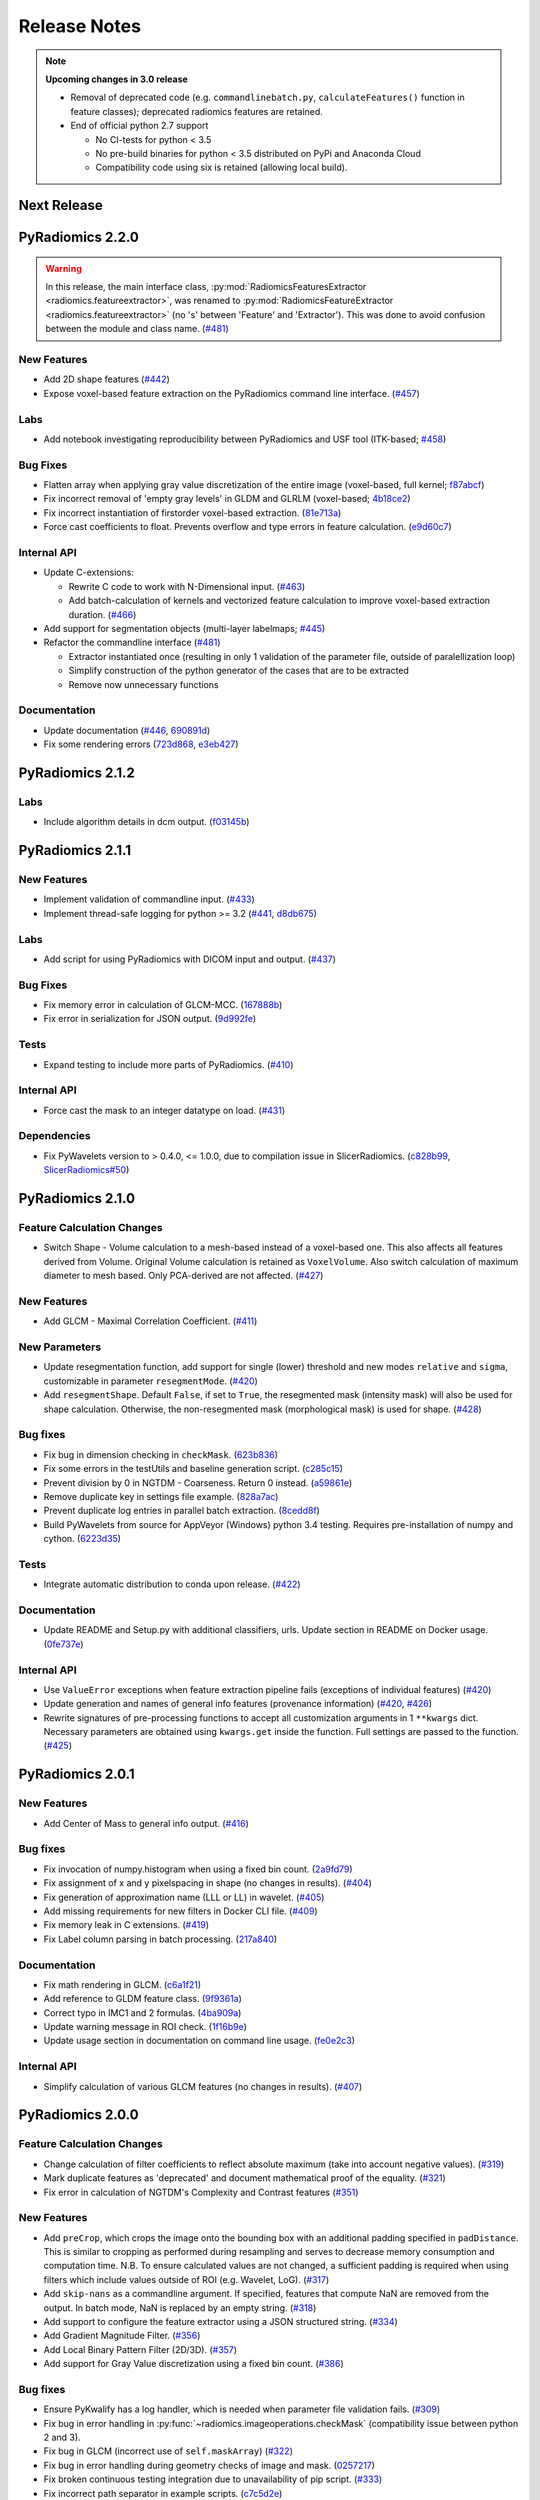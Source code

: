 =============
Release Notes
=============

.. note::
    **Upcoming changes in 3.0 release**

    - Removal of deprecated code (e.g. ``commandlinebatch.py``, ``calculateFeatures()`` function in feature classes);
      deprecated radiomics features are retained.
    - End of official python 2.7 support

      - No CI-tests for python < 3.5
      - No pre-build binaries for python < 3.5 distributed on PyPi and Anaconda Cloud
      - Compatibility code using six is retained (allowing local build).

------------
Next Release
------------

-----------------
PyRadiomics 2.2.0
-----------------

.. warning::
  In this release, the main interface class, :py:mod:`RadiomicsFeaturesExtractor <radiomics.featureextractor>`, was
  renamed to :py:mod:`RadiomicsFeatureExtractor <radiomics.featureextractor>`
  (no 's' between 'Feature' and 'Extractor'). This was done to avoid confusion between the module and class name.
  (`#481 <https://github.com/Radiomics/pyradiomics/pull/481>`_)

New Features
############

- Add 2D shape features (`#442 <https://github.com/Radiomics/pyradiomics/pull/442>`_)
- Expose voxel-based feature extraction on the PyRadiomics command line interface.
  (`#457 <https://github.com/Radiomics/pyradiomics/pull/457>`_)

Labs
####

- Add notebook investigating reproducibility between PyRadiomics and USF tool (ITK-based;
  `#458 <https://github.com/Radiomics/pyradiomics/pull/458>`_)

Bug Fixes
#########

- Flatten array when applying gray value discretization of the entire image (voxel-based, full kernel;
  `f87abcf <https://github.com/Radiomics/pyradiomics/commit/f87abcf>`_)
- Fix incorrect removal of 'empty gray levels' in GLDM and GLRLM (voxel-based;
  `4b18ce2 <https://github.com/Radiomics/pyradiomics/commit/4b18ce2>`_)
- Fix incorrect instantiation of firstorder voxel-based extraction.
  (`81e713a <https://github.com/Radiomics/pyradiomics/commit/81e713a>`_)
- Force cast coefficients to float. Prevents overflow and type errors in feature calculation.
  (`e9d60c7 <https://github.com/Radiomics/pyradiomics/commit/e9d60c7>`_)

Internal API
############

- Update C-extensions:

  - Rewrite C code to work with N-Dimensional input. (`#463 <https://github.com/Radiomics/pyradiomics/pull/463>`_)
  - Add batch-calculation of kernels and vectorized feature calculation to improve voxel-based extraction duration.
    (`#466 <https://github.com/Radiomics/pyradiomics/pull/466>`_)

- Add support for segmentation objects (multi-layer labelmaps;
  `#445 <https://github.com/Radiomics/pyradiomics/pull/445>`_)

- Refactor the commandline interface (`#481 <https://github.com/Radiomics/pyradiomics/pull/481>`_)

  - Extractor instantiated once (resulting in only 1 validation of the parameter file, outside of paralellization loop)
  - Simplify construction of the python generator of the cases that are to be extracted
  - Remove now unnecessary functions

Documentation
#############

- Update documentation (`#446 <https://github.com/Radiomics/pyradiomics/pull/446>`_,
  `690891d <https://github.com/Radiomics/pyradiomics/commit/690891d>`_)
- Fix some rendering errors (`723d868 <https://github.com/Radiomics/pyradiomics/commit/723d868>`_,
  `e3eb427 <https://github.com/Radiomics/pyradiomics/commit/e3eb427>`_)

-----------------
PyRadiomics 2.1.2
-----------------

Labs
####

- Include algorithm details in dcm output. (`f03145b <https://github.com/Radiomics/pyradiomics/commit/f03145b>`_)

-----------------
PyRadiomics 2.1.1
-----------------

New Features
############

- Implement validation of commandline input. (`#433 <https://github.com/Radiomics/pyradiomics/pull/433>`_)
- Implement thread-safe logging for python >= 3.2 (`#441 <https://github.com/Radiomics/pyradiomics/pull/441>`_,
  `d8db675 <https://github.com/Radiomics/pyradiomics/commit/d8db675>`_)

Labs
####

- Add script for using PyRadiomics with DICOM input and output.
  (`#437 <https://github.com/Radiomics/pyradiomics/pull/437>`_)

Bug Fixes
#########

- Fix memory error in calculation of GLCM-MCC. (`167888b <https://github.com/Radiomics/pyradiomics/commit/167888b>`_)
- Fix error in serialization for JSON output. (`9d992fe <https://github.com/Radiomics/pyradiomics/commit/9d992fe>`_)

Tests
#####

- Expand testing to include more parts of PyRadiomics. (`#410 <https://github.com/Radiomics/pyradiomics/pull/410>`_)

Internal API
############

- Force cast the mask to an integer datatype on load. (`#431 <https://github.com/Radiomics/pyradiomics/pull/431>`_)

Dependencies
############

- Fix PyWavelets version to > 0.4.0, <= 1.0.0, due to compilation issue in SlicerRadiomics.
  (`c828b99 <https://github.com/Radiomics/pyradiomics/commit/c828b99>`_,
  `SlicerRadiomics#50 <https://github.com/Radiomics/SlicerRadiomics/issues/50>`_)

-----------------
PyRadiomics 2.1.0
-----------------

Feature Calculation Changes
###########################

- Switch Shape - Volume calculation to a mesh-based instead of a voxel-based one. This also affects all features derived
  from Volume. Original Volume calculation is retained as ``VoxelVolume``. Also switch calculation of maximum diameter
  to mesh based. Only PCA-derived are not affected. (`#427 <https://github.com/Radiomics/pyradiomics/pull/427>`_)

New Features
############

- Add GLCM - Maximal Correlation Coefficient. (`#411 <https://github.com/Radiomics/pyradiomics/pull/411>`_)

New Parameters
##############

- Update resegmentation function, add support for single (lower) threshold and new modes ``relative`` and ``sigma``,
  customizable in parameter ``resegmentMode``. (`#420 <https://github.com/Radiomics/pyradiomics/pull/420>`_)
- Add ``resegmentShape``. Default ``False``, if set to ``True``, the resegmented mask (intensity mask) will also be used
  for shape calculation. Otherwise, the non-resegmented mask (morphological mask) is used for shape.
  (`#428 <https://github.com/Radiomics/pyradiomics/pull/428>`_)

Bug fixes
#########

- Fix bug in dimension checking in ``checkMask``. (`623b836 <https://github.com/Radiomics/pyradiomics/commit/623b836>`_)
- Fix some errors in the testUtils and baseline generation script.
  (`c285c15 <https://github.com/Radiomics/pyradiomics/commit/c285c15>`_)
- Prevent division by 0 in NGTDM - Coarseness. Return 0 instead.
  (`a59861e <https://github.com/Radiomics/pyradiomics/commit/a59861e>`_)
- Remove duplicate key in settings file example. (`828a7ac <https://github.com/Radiomics/pyradiomics/commit/828a7ac>`_)
- Prevent duplicate log entries in parallel batch extraction.
  (`8cedd8f <https://github.com/Radiomics/pyradiomics/commit/8cedd8f>`_)
- Build PyWavelets from source for AppVeyor (Windows) python 3.4 testing. Requires pre-installation of numpy and cython.
  (`6223d35 <https://github.com/Radiomics/pyradiomics/commit/6223d35>`_)

Tests
#####

- Integrate automatic distribution to conda upon release. (`#422 <https://github.com/Radiomics/pyradiomics/pull/422>`_)

Documentation
#############

- Update README and Setup.py with additional classifiers, urls. Update section in README on Docker usage.
  (`0fe737e <https://github.com/Radiomics/pyradiomics/commit/0fe737e>`_)

Internal API
############

- Use ``ValueError`` exceptions when feature extraction pipeline fails (exceptions of individual features)
  (`#420 <https://github.com/Radiomics/pyradiomics/pull/420>`_)
- Update generation and names of general info features (provenance information)
  (`#420 <https://github.com/Radiomics/pyradiomics/pull/420>`_,
  `#426 <https://github.com/Radiomics/pyradiomics/pull/426>`_)
- Rewrite signatures of pre-processing functions to accept all customization arguments in 1 ``**kwargs`` dict.
  Necessary parameters are obtained using ``kwargs.get`` inside the function. Full settings are passed to the function.
  (`#425 <https://github.com/Radiomics/pyradiomics/pull/425>`_)

-----------------
PyRadiomics 2.0.1
-----------------

New Features
############

- Add Center of Mass to general info output. (`#416 <https://github.com/Radiomics/pyradiomics/pull/416>`_)

Bug fixes
#########

- Fix invocation of numpy.histogram when using a fixed bin count.
  (`2a9fd79 <https://github.com/Radiomics/pyradiomics/commit/2a9fd79>`_)
- Fix assignment of x and y pixelspacing in shape (no changes in results).
  (`#404 <https://github.com/Radiomics/pyradiomics/pull/404>`_)
- Fix generation of approximation name (LLL or LL) in wavelet.
  (`#405 <https://github.com/Radiomics/pyradiomics/pull/405>`_)
- Add missing requirements for new filters in Docker CLI file.
  (`#409 <https://github.com/Radiomics/pyradiomics/pull/409>`_)
- Fix memory leak in C extensions. (`#419 <https://github.com/Radiomics/pyradiomics/pull/419>`_)
- Fix Label column parsing in batch processing. (`217a840 <https://github.com/Radiomics/pyradiomics/commit/217a840>`_)

Documentation
#############

- Fix math rendering in GLCM. (`c6a1f21 <https://github.com/Radiomics/pyradiomics/commit/c6a1f21>`_)
- Add reference to GLDM feature class. (`9f9361a <https://github.com/Radiomics/pyradiomics/commit/9f9361a>`_)
- Correct typo in IMC1 and 2 formulas. (`4ba909a <https://github.com/Radiomics/pyradiomics/commit/4ba909a>`_)
- Update warning message in ROI check.  (`1f16b9e <https://github.com/Radiomics/pyradiomics/commit/1f16b9e>`_)
- Update usage section in documentation on command line usage.
  (`fe0e2c3 <https://github.com/Radiomics/pyradiomics/commit/fe0e2c3>`_)

Internal API
############

- Simplify calculation of various GLCM features (no changes in results).
  (`#407 <https://github.com/Radiomics/pyradiomics/pull/407>`_)

-----------------
PyRadiomics 2.0.0
-----------------

Feature Calculation Changes
###########################

- Change calculation of filter coefficients to reflect absolute maximum (take into account negative values).
  (`#319 <https://github.com/Radiomics/pyradiomics/pull/319>`_)
- Mark duplicate features as 'deprecated' and document mathematical proof of the equality.
  (`#321 <https://github.com/Radiomics/pyradiomics/pull/321>`_)
- Fix error in calculation of NGTDM's Complexity and Contrast features
  (`#351 <https://github.com/Radiomics/pyradiomics/pull/351>`_)

New Features
############

- Add ``preCrop``, which crops the image onto the bounding box with an additional padding specified in ``padDistance``.
  This is similar to cropping as performed during resampling and serves to decrease memory consumption and computation
  time. N.B. To ensure calculated values are not changed, a sufficient padding is required when using filters which
  include values outside of ROI (e.g. Wavelet, LoG). (`#317 <https://github.com/Radiomics/pyradiomics/pull/317>`_)
- Add ``skip-nans`` as a commandline argument. If specified, features that compute NaN are removed from the output. In
  batch mode, NaN is replaced by an empty string. (`#318 <https://github.com/Radiomics/pyradiomics/pull/318>`_)
- Add support to configure the feature extractor using a JSON structured string.
  (`#334 <https://github.com/Radiomics/pyradiomics/pull/334>`_)
- Add Gradient Magnitude Filter. (`#356 <https://github.com/Radiomics/pyradiomics/pull/356>`_)
- Add Local Binary Pattern Filter (2D/3D). (`#357 <https://github.com/Radiomics/pyradiomics/pull/357>`_)
- Add support for Gray Value discretization using a fixed bin count.
  (`#386 <https://github.com/Radiomics/pyradiomics/pull/386>`_)

Bug fixes
#########

- Ensure PyKwalify has a log handler, which is needed when parameter file validation fails.
  (`#309 <https://github.com/Radiomics/pyradiomics/pull/309>`_)
- Fix bug in error handling in :py:func:`~radiomics.imageoperations.checkMask` (compatibility issue between python 2 and 3).
- Fix bug in GLCM (incorrect use of ``self.maskArray``) (`#322 <https://github.com/Radiomics/pyradiomics/pull/322>`_)
- Fix bug in error handling during geometry checks of image and mask.
  (`0257217 <https://github.com/Radiomics/pyradiomics/commit/0257217>`_)
- Fix broken continuous testing integration due to unavailability of pip script.
  (`#333 <https://github.com/Radiomics/pyradiomics/pull/333>`_)
- Fix incorrect path separator in example scripts. (`c7c5d2e <https://github.com/Radiomics/pyradiomics/commit/c7c5d2e>`_)
- Fix bug in the calculation of Wavelet. (`#346 <https://github.com/Radiomics/pyradiomics/pull/346>`_)
- Fix machine-precision errors in Eigenvalue calculation (Shape)
  (`#355 <https://github.com/Radiomics/pyradiomics/pull/355>`_)
- Update validation rule for image filters (remove hardcoded filters by package-detected filters).
  (`#364 <https://github.com/Radiomics/pyradiomics/pull/364>`_)
- Add missing requirements for LBP filters in the dockerfile.
  (`#389 <https://github.com/Radiomics/pyradiomics/pull/389>`_)
- Fix deprecation error in feature extractor. (`da1fc16 <https://github.com/Radiomics/pyradiomics/commit/da1fc16>`_)
- Fix axis definition in wavelet. (`4027a52 <https://github.com/Radiomics/pyradiomics/commit/4027a52>`_)
- Fix erroneous double return of wavelet approximation.
  (`c8ceee2 <https://github.com/Radiomics/pyradiomics/commit/c8ceee2>`_)

Tests
#####

- Improve testing badge layout. (`#312 <https://github.com/Radiomics/pyradiomics/pull/312>`_)
- Remove unused testing configuration files. (`#313 <https://github.com/Radiomics/pyradiomics/pull/313>`_)
- Add testing for wavelet output. (`#387 <https://github.com/Radiomics/pyradiomics/pull/387>`_)
- Integrate publication to PyPi into the Continuous Integration, revise the CI workflow to test
  python 2.7, 3.4, 3.5 and 3.6 for all 3 platforms (Windows, Mac and Linux).
  **N.B. This makes PyRadiomics installable via pip**
  (`#394 <https://github.com/Radiomics/pyradiomics/pull/394>`_)

Documentation
#############

- Update documentation of ``base.py`` (`#306 <https://github.com/Radiomics/pyradiomics/pull/306>`_)
- Update notebooks to reflect most recent version of PyRadiomics.
  (`ac66e6c <https://github.com/Radiomics/pyradiomics/commit/ac66e6c>`_)
- Add documentation detailing rationale of enforcing a fixed bin width.
  (`#320 <https://github.com/Radiomics/pyradiomics/pull/320>`_)
- Update reference to official publication. (`b395904 <https://github.com/Radiomics/pyradiomics/commit/b395904>`_)
- Update installation instructions for docker. (`#329 <https://github.com/Radiomics/pyradiomics/pull/329>`_)
- Add version of NumPy, SimpleITK and PyWavelet to the additional information in the output.
  (`#342 <https://github.com/Radiomics/pyradiomics/pull/342>`_)
- Add documentation for the calculation of Laplacian of Gaussian.
  (`#345 <https://github.com/Radiomics/pyradiomics/pull/345>`_)
- Add refrences for the newly implemented filters
  (`4464d1c <https://github.com/Radiomics/pyradiomics/commit/4464d1c>`_)
- Fix an error in the firstorder-Uniformity documentation.
  (`da7321d <https://github.com/Radiomics/pyradiomics/commit/da7321d>`_)

Examples
########

- Add example for batchprocessing using a multithreaded approach.
  (`#305 <https://github.com/Radiomics/pyradiomics/pull/305>`_)

Internal API
############

- Update batch script for the commandline interface. Ensures all required input is available and relative filepaths are
  relative to the input file, not the current working directory.
  (`#307 <https://github.com/Radiomics/pyradiomics/pull/307>`_)
- Remove support for 32-bits python, as memory errors can arise when extracting from many or large images in 32-bits
  python. (`#310 <https://github.com/Radiomics/pyradiomics/pull/310>`_)
- Simplify Calculation of Wavelet Filter. Does not change output.
  (`#323 <https://github.com/Radiomics/pyradiomics/pull/323>`_)
- Refactor commandline interface to work with only 1 entry point (``pyradiomics``). Also add parallel-processing option
  for batch-processing (argument ``-j``, which specifies number of CPU cores to use).
  (`#347 <https://github.com/Radiomics/pyradiomics/pull/347>`_)
- Reconfigur testing to allow the removal of testcases from the repository itself (still available as binary data
  attached to release 1.0.0) and store the baseline in a different format (allowing for easier change-tracking)
  (`#353 <https://github.com/Radiomics/pyradiomics/pull/353>`_)
- Add a check for number of bins generated (preventing construction of too large matrices in C)
  (`#391 <https://github.com/Radiomics/pyradiomics/pull/391>`_,
  `#393 <https://github.com/Radiomics/pyradiomics/pull/393>`_)

-----------------
PyRadiomics 1.3.0
-----------------

Feature Calculation Changes
###########################

- Remove feature *Sum Variance*, as this is mathematically equal to *Cluster Tendency*.
  (`#300 <https://github.com/Radiomics/pyradiomics/pull/300>`_)
- Fix feature formula error in NGTDM (incorrect use of square in *Complexity* and *Contrast*).
  (`#351 <https://github.com/Radiomics/pyradiomics/pull/351>`_)

New Features
############

- Add a row by row customization of the extraction label in the batch processing command line script, as well as both
  batchprocessing examples.
  (`#262 <https://github.com/Radiomics/pyradiomics/pull/262>`_)
- Allow value 0 for a resampled pixel spacing (per dimension). Values of 0 are replaced by the spacing for that
  dimension as it is in the original (non-resampled) mask. This allows resampling over a subset of dimension (e.g. only
  in-plane resampling when out-of-plane spacing is set to 0).
  (`#299 <https://github.com/Radiomics/pyradiomics/pull/299>`_)
- Add optional resegmentation of mask based on customizable threshold.
  (`#302 <https://github.com/Radiomics/pyradiomics/pull/302>`_)
- Add Neighbouring Gray Tone Difference Matrix (NGTDM) (`#296 <https://github.com/Radiomics/pyradiomics/pull/296>`_)
- Add Add Gray Level Dependence Matrix (GLDM) (`#295 <https://github.com/Radiomics/pyradiomics/pull/295>`_)
- Add a docker file that exposes the PyRadiomics commandline tools.
  (`#297 <https://github.com/Radiomics/pyradiomics/pull/297>`_,
  `#301 <https://github.com/Radiomics/pyradiomics/pull/301>`_)
- Add voxel-based calculation, allowing for extraction of feature maps (values per voxel instead of per ROI).
  (`#337 <https://github.com/Radiomics/pyradiomics/pull/337>`_)

Bug fixes
#########

- In GLCM, the matrix is made symmetrical by adding the transposed matrix. However, ``numpy.transpose`` returns a view
  and not a copy of the array, causing erroneous results when adding it to the original array. use
  ``numpy.ndarray.copy`` to prevent this bug. **N.B. This affects the feature values calculated by GLCM when symmetrical
  matrix is enabled (as is the default setting).**
  (`#261 <https://github.com/Radiomics/pyradiomics/pull/261>`_)
- Use a python implementation to compute eigenvalues for ``shape.py`` instead of SimpleITK. The implementation in
  SimpleITK assumes segmented voxels to be consecutive on the x-axis lines. Furthermore, it also assumes that all voxels
  on a given line of x have the same values for y and z (which is not necessarily the case).
  (`#264 <https://github.com/Radiomics/pyradiomics/pull/264>`_)
- Removal of outliers was not applied to returned object in ``normalizeImage``.
  (`#277 <https://github.com/Radiomics/pyradiomics/pull/277>`_)
- Fix python 3 incompatibility when using ``urllib``
  (`#285 <https://github.com/Radiomics/pyradiomics/pull/285>`_)
- Fix broken URL link in feature visualization notebooks.
- Update docker manually install python2 support (since recently not supported by default in
  jupyter/datascience-notebook).
  (`#287 <https://github.com/Radiomics/pyradiomics/pull/287>`_)
- For GLRLM and GLSZM, force2D keyword is passed manually, but was incorrectly named and therefore ignored. Fix name to
  enable forced 2D extraction for GLRLM and GLSZM. (`26b9ef3 <https://github.com/Radiomics/pyradiomics/commit/26b9ef3>`_)
- Fix bug in the calculation of eigen values due to machine precision errors.
  (`#355 <https://github.com/Radiomics/pyradiomics/pull/355>`_)

Tests
#####

- Update the C Matrices test, so that the C and python calculated matrices will have the same dimensions when compared
  (In the previous implementation, the ``_calculateCoefficients`` function was applied to the C calculated matrix, but
  not in the python calculated matrix, for some texture matrices, this function can change the dimension of the matrix).
  This update ensures that ``_calculateCoefficients`` is applied to neither matrix.
  (`#265 <https://github.com/Radiomics/pyradiomics/pull/265>`_)
- Add a test to check validity of parameter files included in ``examples/exampleSettings``.
  (`#294 <https://github.com/Radiomics/pyradiomics/pull/294>`_)

Documentation
#############

`version 1.3.0 docs <http://pyradiomics.readthedocs.io/en/1.3.0>`_

- Update reference. (`#271 <https://github.com/Radiomics/pyradiomics/pull/271>`_)
- Move section "Customizing the Extraction" to the top level, to make it more visible.
  (`#271 <https://github.com/Radiomics/pyradiomics/pull/271>`_)
- Change License to 3-clause BSD (`#272 <https://github.com/Radiomics/pyradiomics/pull/272>`_
- Document the extend of compliance between PyRadiomics and the IBSI feature definitions
  (`#289 <https://github.com/Radiomics/pyradiomics/pull/289>`_)
- Fix typos in documentation.
- Expand documentation on customizing the extraction
  (`#291 <https://github.com/Radiomics/pyradiomics/pull/291>`_)
- Include contributing guidelines in sphinx-generated documentation and add a section on sharing parameter files.
  (`#294 <https://github.com/Radiomics/pyradiomics/pull/294>`_)
- Insert missing line to enable all features in documentation on using the feature classes directly.
  (`5ce9f48 <https://github.com/Radiomics/pyradiomics/commit/5ce9f48>`_)
- Fix typo in NGTDM documentation. (`ea9a6ce <https://github.com/Radiomics/pyradiomics/commit/ea9a6ce>`_)
- Fix some typos in documentation of firstorder - std and gldm - GLN
  (`#369 <https://github.com/Radiomics/pyradiomics/pull/369>`_)
- Add additional comments to the code of the Wavelet filter (``_swt3``).
  (`#375 <https://github.com/Radiomics/pyradiomics/pull/375>`_)
- Add references to the new filter functions. (`4464d1c <https://github.com/Radiomics/pyradiomics/commit/4464d1c>`_)

Examples
########
- Add example settings for CT, MR (3 scenarios).
  (`#273 <https://github.com/Radiomics/pyradiomics/pull/273>`_)

Internal API
############

- Remove unnecessary rows and columns from texture matrices prior to feature calculation. This does not affect the value
  of the calculated features, as the i and j vectors are updated accordingly, but it does reduce both computation time
  and memory requirements. This is especially the case when calculating GLSZM on large segmentations, where there may be
  many 'empty' zone sizes (i.e. no zones of that size are present in the ROI). This reduces the size of the matrix,
  which therefore reduces the memory needed and the number of calculations performed in the vectorized operations.
  (`#265 <https://github.com/Radiomics/pyradiomics/pull/265>`_)
- Remove circular import statement in ``__init__.py`` (circular with ``radiomics.base``)
  (`#270 <https://github.com/Radiomics/pyradiomics/pull/270>`_)
- Revise initialization of the feature class.
  (`#274 <https://github.com/Radiomics/pyradiomics/pull/274>`_)
- Rename parts of the customization variables and functions to better reflect their definition
  (`#291 <https://github.com/Radiomics/pyradiomics/pull/291>`_)
- Update C extensions: Make python wrapping more similar for different feature classes, simplify calculation of surface
  area, remove deprecated Numpy C-API references and implement angle-generation in C.
  (`#360 <https://github.com/Radiomics/pyradiomics/pull/360>`_)
- Remove Python equivalents of C extensions: Some, but not all C extensions had python equivalents, which calculated
  equal values but, by using a python-only implementation, are much slower than the C extension. Only advantage is that
  it would also work when compiling the code fails. Also update the tests to check consistency of the calculated
  matrices against a baseline file (binary numpy array file) instead of python calculated matrices.
  (`#373 <https://github.com/Radiomics/pyradiomics/pull/373>`_)

License
#######
- Switch to 3-clause BSD license.
  (`#272 <https://github.com/Radiomics/pyradiomics/pull/272>`_)

-----------------
PyRadiomics 1.2.0
-----------------

Feature Calculation Changes
###########################

- Remove feature *SumVariance*, rename *SumVariance2*  to *SumVariance*. *SumVariance* reflected the formula as is
  defined in the paper by Haralick et al [1]_. However, the variance is calculated by subtracting the entropy as opposed to
  subtracting the average, most likely due to a typo('f8' instead of 'f6'). *SumVariance2* reflected the formula where
  the average is subtracted and is retained as the only *SumVariance*.
  (`#233 <https://github.com/Radiomics/pyradiomics/pull/233>`_)
- Redefine features *Elongation* and *Flatness* as the inverse of the original definition. This prevents a returned
  value of NaN when the shape is completely flat. (`#234 <https://github.com/Radiomics/pyradiomics/pull/234>`_)
- In certain edge cases, the calculated maximum diameters may be too small when calculating using the python
  implementation. This is corrected by the C extension and a warning is now logged when calculating these features in
  python. **N.B. As of this change, maximum diameter is not available for calculation in full-python mode**
  (`#257 <https://github.com/Radiomics/pyradiomics/pull/257>`_)
- For certain formulas, a NaN value is returned in some edge cases. Catch this and return a predefined value instead.
  Document this behaviour in the docstrings of the features affected.
  (`#248 <https://github.com/Radiomics/pyradiomics/pull/248>`_)

New Features
############

- Add Region of Interest checks. (`#223 <https://github.com/Radiomics/pyradiomics/pull/223>`_,
  `#227 <https://github.com/Radiomics/pyradiomics/pull/227>`_)
- Add variable column support for batch input file (`#228 <https://github.com/Radiomics/pyradiomics/pull/228>`_)
- Add Docker support (`#236 <https://github.com/Radiomics/pyradiomics/pull/236>`_)

Bug fixes
#########

- Instantiate output with input in ``commandlinebatch``
- Correct ``Np`` when weighting is applied in GLRLM (`#229 <https://github.com/Radiomics/pyradiomics/pull/229>`_)
- Update CSV generators to reflect variable number of columns for input CSV in batch processing
  (`#246 <https://github.com/Radiomics/pyradiomics/pull/246>`_)
- Return corrected mask when it had to be resampled due to geometry mismatch errors
  (`#260 <https://github.com/Radiomics/pyradiomics/pull/260>`_)

Requirements
############

- Remove ``tqdm`` requirement (`#232 <https://github.com/Radiomics/pyradiomics/pull/232>`_)
- Reorganize requirements, with requirements only needed during development moved to ``requirements-dev.txt``
  (`#231 <https://github.com/Radiomics/pyradiomics/pull/231>`_)

Documentation
#############

`version 1.2.0 docs <http://pyradiomics.readthedocs.io/en/1.2.0>`_

- Update feature docstrings, making them more easily adaptable for article supplements
  (`#233 <https://github.com/Radiomics/pyradiomics/pull/233>`_)
- Add FAQ concerning the cmatrices lib path (`#233 <https://github.com/Radiomics/pyradiomics/pull/233>`_)
- Add developer install step to documentation (`#245 <https://github.com/Radiomics/pyradiomics/pull/245>`_)
- Remove use of ``sudo`` (`#233 <https://github.com/Radiomics/pyradiomics/pull/233>`_)
- Fix subclass name in feature class signature (section "Developers")
- Add subsection on customizing the extraction to the "Usage" section
  (`#252 <https://github.com/Radiomics/pyradiomics/pull/252>`_)
- Remove SimpleITK installation workaround, this is no longer needed
  (`#249 <https://github.com/Radiomics/pyradiomics/pull/249>`_)
- Add a changelog to keep track of changes and integrate this into the auto generated documentation
  (`#255 <https://github.com/Radiomics/pyradiomics/pull/255>`_)

Examples
########

- Add ``pandas`` example, showing how to process PyRadiomics output/input using the ``pandas`` library
  (`#228 <https://github.com/Radiomics/pyradiomics/pull/228>`_)

Internal API
############

- Add function to get or download test case (`#235 <https://github.com/Radiomics/pyradiomics/pull/235>`_)
- Rewrite C Extension algorithm for GSLZM. Instead of searching over the image for the next voxel when
  growing a region, store all unprocessed voxels in a stack. This yields a significant increase in performance,
  especially in large ROIs. Requires slightly more memory (1 array, type integer, size equal to number of voxels in
  the ROI) (`#257 <https://github.com/Radiomics/pyradiomics/pull/257>`_)
- Implement C extension for calculation of maximum diameters.
  (`#257 <https://github.com/Radiomics/pyradiomics/pull/257>`_)

Cleanups
########

- Restructure repository (`#254 <https://github.com/Radiomics/pyradiomics/pull/254>`_)

  - Move jupyter notebooks to separate root folder (``root/notebooks``)
  - Move example script to separate root folder (``root/examples``), with example settings in separate subfolder
    (``root/examples/exampleSettings``)
  - ``bin`` folder now only contains support scripts for the core code (i.e. generators for input files for batch
    processing and scripts to generate new baselines or to resample a mask to the image geometry)

-----------------
PyRadiomics 1.1.1
-----------------

Feature Calculation Changes
###########################

- Correct error in formula for *Compactness1*. **N.B. Baseline updated!**
  (`#218 <https://github.com/Radiomics/pyradiomics/pull/218>`_)
- Remove feature *Roundness*, as this feature is identical to feature *Sphericity*, but uses different implementation
  for surface area calculation (all implemented in SimpleITK)
  (`#218 <https://github.com/Radiomics/pyradiomics/pull/218>`_)
- Change handling of cases where ``max(X) mod binwidth = 0`` during image discretization. These used to be assigned to
  topmost bin, but this produces unexpected behaviour (i.e. in range 1, 2, 3, 4, 5 with binwidth 1, value 5 would be
  discretized to 4 in stead of 5). Value now assigned is topmost bin + 1 (in concordance with default behavior of
  ``numpy.digitize``) (`#219 <https://github.com/Radiomics/pyradiomics/pull/219>`_)
- Change default value for ``voxelArrayShift`` (from 2000 to 0), this is to prevent unknowingly using a too large shift
  when not necessary. Document effect of this parameter in the first order formulas affected.
  (`#219 <https://github.com/Radiomics/pyradiomics/pull/219>`_)

New features
############

- Add forced 2D extraction (as alternative to resampling for handling anisotropy in voxels spacing)
- Enable specification of distances between neighbors for GLCM matrix calculation

(`#215 <https://github.com/Radiomics/pyradiomics/pull/215>`_)

New Parameters
##############

- ``force2D``, Boolean default ``False``. Set to ``True`` to force a by slice texture calculation. Dimension that
  identifies the 'slice' can be defined in ``force2Ddimension``. If input ROI is already a 2D ROI, features are
  automatically extracted in 2D.
- ``force2Ddimension``, int, range 0-2, default 0. Specifies the 'slice' dimension for a by-slice feature extraction.
  Value 0 identifies the 'z' dimension (axial plane feature extraction), and features will be extracted from the xy
  plane. Similarly, 1 identifies the y dimension (coronal plane) and 2 the x dimension (saggital plane).
- ``distances``, List of integers, default ``[1]``. This specifies the distances between the center voxel and the
  neighbor, for which angles should be generated.

(`#215 <https://github.com/Radiomics/pyradiomics/pull/215>`_)

Bug fixes
#########

- Add some missing python 3 compatibility lines to the supporting script ``addClassToBaseline`` and command line script
  ``pyradiomicsbatch`` (`#210 <https://github.com/Radiomics/pyradiomics/pull/210>`_,
  `#214 <https://github.com/Radiomics/pyradiomics/pull/214>`_)
- Fix bug when loading image as file path and mask as SimpleITK object.
  (`#211 <https://github.com/Radiomics/pyradiomics/pull/211>`_)
- Change location of parameter schema files. These files are otherwise not included in the wheel distribution.
  (`#221 <https://github.com/Radiomics/pyradiomics/pull/221>`_)

Requirements
############

- Add sphinx_rtd_theme to requirements (needed to build documentation).
  (`#222 <https://github.com/Radiomics/pyradiomics/pull/222>`_)

Documentation
#############

`version 1.1.1 docs <http://pyradiomics.readthedocs.io/en/1.1.1>`_

- Split package documentation into "Pipeline Modules" (all non-feature-class modules) and "Feature Definitions"
  (feature class modules)
- Add developers section with documentation on how to implement new filters, feature and feature classes.
- Add FAQ section with some trouble shooting tips
- Rename some GLSZM features, this is to make them more consistent with GLRLM features, which are similar, but
  calculated on a different matrix
- Add documentation for Elongation and Flatness
- Document mathematical correlation between various Shape features.

(`#216 <https://github.com/Radiomics/pyradiomics/pull/216>`_)

Internal API
############

- Update logging with more extensive debug logging and more informative info log messages.
  (`#220 <https://github.com/Radiomics/pyradiomics/pull/220>`_)
- Replace parameter verbose with output printing implemented in logging. Control verbosity level to output (stderr) by
  calling :py:func:`~radiomics.setVerbosity`, where level determines the verbosity level (as defined in python logging).
  This prints out the requested levels of the log messaging, where process reports with parameter verbose are now
  classified as INFO-level messages (i.e. specify INFO or DEBUG to enable these). **N.B. parameter verbose is not longer
  supported and will throw an error if passed in the parameter file**
  (`#220 <https://github.com/Radiomics/pyradiomics/pull/220>`_)
- Add feature class and input image type checks in ``featureextractor`` when changing these settings.
  (`#213 <https://github.com/Radiomics/pyradiomics/pull/213>`_)
- Remove usage of ``eval`` (replaced by implementations of ``getattr``), this is a more secure approach.
  (`#216 <https://github.com/Radiomics/pyradiomics/pull/216>`_)
- Define default settings in featureextractor in a separate function. This is to ensure consistency in applied default
  settings, as well as make them easily available outside of featureextractor
  (`#216 <https://github.com/Radiomics/pyradiomics/pull/216>`_)
- Update reference for citing PyRadiomics (`#224 <https://github.com/Radiomics/pyradiomics/pull/224>`_)


Cleanups
########

- Remove unused variable (``self.provenance_on`` in ``featureextractor``, this value is now replaced by a customizable
  setting)

-----------------
PyRadiomics 1.1.0
-----------------

New features
############

- Image normalization. This feature enables the normalization of image intensity values prior to feeding them to the
  extraction pipeline (i.e. before any other preprocessing steps are performed). Normalization is based on the all gray
  values contained within the image, not just those defined by the ROI in the mask.
- C Extensions for texture matrix and surface area calculation. These extensions enhance performance of texture matrix
  calculation associated GLCM, GLRLM and GLSZM features and of surface area calculation. Below shows the decrease in
  computation time for the 5 test cases included in PyRadiomics.
  (`#158 <https://github.com/Radiomics/pyradiomics/pull/158>`_,
  `#200 <https://github.com/Radiomics/pyradiomics/pull/200>`_,
  `#202 <https://github.com/Radiomics/pyradiomics/pull/202>`_)

  - GLCM 6913 ms -> 3 ms
  - GLRLM 1850 ms -> 10 ms
  - GLSZM 12064 ms -> 58 ms
  - Surface Area 3241 ms -> 1 ms

New Parameters
##############

- ``additionalInfo`` Boolean, default ``True``. Enables additional information in the output if set to ``True``.
  (`#190 <https://github.com/Radiomics/pyradiomics/pull/190>`_)
- ``enableCExtensions`` Boolean, defailt ``True``. Enables enhanced performance for texture matrix calculation using C
  extensions if set to ``True``. (`#202 <https://github.com/Radiomics/pyradiomics/pull/202>`_)
- ``normalize`` Boolean, default `` False``. If set to true, normalizes image before feeding it into the extraction
  pipeline. (`#209 <https://github.com/Radiomics/pyradiomics/pull/209>`_)
- ``normalizeScale`` Float, > 0, default 1. Enables scaling of normalized intensities by specified value.
  (`#209 <https://github.com/Radiomics/pyradiomics/pull/209>`_)
- ``removeOutliers`` Float, > 0, default ``None``. If set, outliers (defined by the value specified) are removed by
  setting them to the outlier value. Outlier value is defined on the non-scaled values.
  (`#209 <https://github.com/Radiomics/pyradiomics/pull/209>`_)

Bug fixes
#########

- Unlink venv only when needed in Circle CI testing (`#199 <https://github.com/Radiomics/pyradiomics/pull/199>`_)
- Fix datatype error when calling ``SimpleITK.ResampleImageFilter.SetSize()`` (only causes error in python 3,
  `#205 <https://github.com/Radiomics/pyradiomics/pull/205>`_)

Requirements
############

- Add requirement for ``six>=1.10.0``, needed to make PyRadiomics compatible with both python 2 and 3.

Documentation
#############

`version 1.1.0 docs <http://pyradiomics.readthedocs.io/en/1.1.0>`_

- Documentation on installation and usage is upgraded, with the addition of an embedded instruction video (in section
  "Usage", cued at the section on usage examples). (`#187 <https://github.com/Radiomics/pyradiomics/pull/187>`_)
- Updated contact information to point to the google groups.
- Updated the classifiers in the setup script to reflect the more advanced status of Pyradiomics.
  (`#193 <https://github.com/Radiomics/pyradiomics/pull/193>`_)

Tests
#####

- Add support for multiple python versions and platforms, now including python 2.7, 3.4, 3.5 (32/64bits) for Linux,
  Windows and Mac. (`#183 <https://github.com/Radiomics/pyradiomics/pull/183>`_,
  `#191 <https://github.com/Radiomics/pyradiomics/pull/191>`_,
  `#199 <https://github.com/Radiomics/pyradiomics/pull/199>`_)
- Testing output is upgraded to ensure unique feature names (`#195 <https://github.com/Radiomics/pyradiomics/pull/195>`_,
  `#197 <https://github.com/Radiomics/pyradiomics/pull/197>`_)
- Add ``test_cmatrices`` to assert conformity between output from Python and C based texture matrix calculation.

Internal API
############

- :py:func:`~radiomics.getFeatureClasses` and :py:func:`~radiomics.getInputImageTypes` are moved from
  `Feature Extractor <radiomics-featureextractor-label>` to the global radiomics namespace. This enumerates the possible
  feature classes and filters at initialization of the toolbox, and ensures feature classes are imported at
  initialization. (`#190 <https://github.com/Radiomics/pyradiomics/pull/190>`_,
  `#198 <https://github.com/Radiomics/pyradiomics/pull/198>`_)
- Python 3 Compatibility. Add support for compatibility with python 2.7 and python >= 3.4. This is achieved using
  package ``six``.
- Standardize function names for calculating matrices in python and with C extensions to ``_calculateMatrix`` and
  ``_calculateCMatrix``, respectively.
- Make C code consistent with C89 convention. All variables (pointers for python objects) are initialized at top of each
  block.
- Optimize GLSZM calculation (C extension)

  - Define temporary array for holding the calculated zones. During calculation, the matrix must be able to store all
    possible zones, ranging from zone size 1 to total number of voxels (Ns), for each gray level (Ng). In this case, the
    GLSZM would be initialized with size Ng * Ns, which is very memory intensive. Instead, use a temporary array of size
    (Ns * 2) + 1, which stores all calculated zones in pairs of 2 elements: the first element holds the gray level, the
    second the size of the calculated zone. The first element after the last zone is set to -1 to serve as a stop sign
    for the second function, which translates the temporary array into the final GLSZM, which can be directly
    initialized at optimum size.
  - Use ``calloc`` and ``free`` for the temporary array holding the calculated zones.
  - Use ``char`` datatype for mask. (signed char in GLSZM).
  - Uses ``while`` loops. This allows to reduce the memory usage. Additionally, we observed that with recursive
    functions it was 'unexpectedly' failing.
  - Optimized search that finds a new index to process in the region growing.

-----------------
PyRadiomics 1.0.1
-----------------

New features
############

- Added 2 commandline scripts ( pyradiomics and pyradiomicsbatch), which enable feature extraction directly from the
  commandline. For help on usage, run script with “-h” argument.
  (`#188 <https://github.com/Radiomics/pyradiomics/pull/188>`_,
  `#194 <https://github.com/Radiomics/pyradiomics/pull/194>`_,
  `#196 <https://github.com/Radiomics/pyradiomics/pull/196>`_,
  `#205 <https://github.com/Radiomics/pyradiomics/pull/205>`_)

Bug fixes
#########

- Fix hardcoded label in shape (`#175 <https://github.com/Radiomics/pyradiomics/pull/175>`_)
- Fix incorrect axis when deleting empty angles in GLCM (`#176 <https://github.com/Radiomics/pyradiomics/pull/176>`_)
- Numpy slicing error in application of wavelet filters. This error caused the derived image to be erroneously rotated
  and flipped, with misaligned mask as a result.(`#182 <https://github.com/Radiomics/pyradiomics/pull/182>`_)

Requirements
############

- Revert numpy minimum requirement to ``1.9.2``. All operations in PyRadiomics are supported by this version, and it is
  the version used by Slicer. By reverting the minimum required version, installing PyRadiomics in the slicer extension
  does not cause an update of the numpy package distributed by slicer.
  (`#180 <https://github.com/Radiomics/pyradiomics/pull/180>`_)

Documentation
#############

`version 1.0.1 docs <http://pyradiomics.readthedocs.io/en/v1.0.1>`_

- Update on the documentation, reflecting recent changes in the code.
- Add developers and affiliations to ReadMe and documentation
  (`#177 <https://github.com/Radiomics/pyradiomics/pull/177>`_)
- Added additional references and updated installation and usage section.

Internal API
############

- Different implementation of the various filters. No changes to calculation, but has a changed signature.

  **N.B. This results in inputImages to be differently defined (different capitalization, e.g. "orginal" should now be
  "Original"). See documentation for definition of inputImages (featureextractor section).**

---------------
PyRadiomics 1.0
---------------

New features
############

- Initial Release of PyRadiomics

Work in progress
################

- Full python calculation (C matrices branch not stable and reserved for later release)

Documentation
#############

- Documentation published at `readthedocs <http://pyradiomics.readthedocs.io/en/v1.0>`_

.. [1] Haralick R, Shanmugan K, Dinstein I: Textural features for image classification. IEEE Trans Syst Man Cybern
       1973:610–621.
